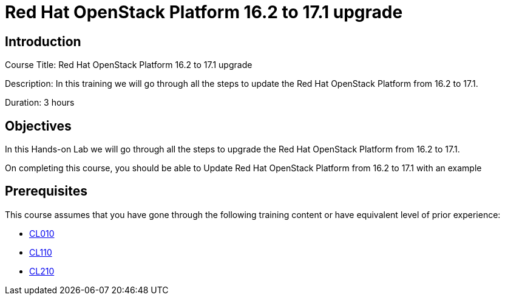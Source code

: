 = Red Hat OpenStack Platform 16.2 to 17.1 upgrade
:navtitle: Home

== Introduction

Course Title: Red Hat OpenStack Platform 16.2 to 17.1 upgrade

Description:
In this training we will go through all the steps to update the Red Hat OpenStack Platform from 16.2 to 17.1.

Duration: 3 hours

== Objectives

In this Hands-on Lab we will go through all the steps to upgrade the Red Hat OpenStack Platform from 16.2 to 17.1.

On completing this course, you should be able to Update Red Hat OpenStack Platform from 16.2 to 17.1 with an example

== Prerequisites

This course assumes that you have gone through the following training content or have equivalent level of prior experience:

* https://www.redhat.com/en/services/training/cl010-red-hat-openstack-technical-overview[CL010,window=_blank]
* https://www.redhat.com/en/services/training/cl110-red-hat-openstack-administration-i[CL110,window=_blank]
* https://www.redhat.com/en/services/training/cl210-red-hat-openstack-administration-ii[CL210,window=_blank]
